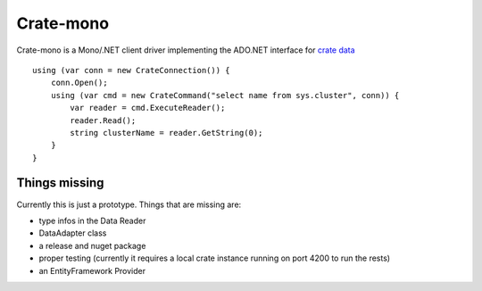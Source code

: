==========
Crate-mono
==========

Crate-mono is a Mono/.NET client driver implementing the ADO.NET interface for
`crate data <https://crate.io>`_

::

    using (var conn = new CrateConnection()) {
        conn.Open();
        using (var cmd = new CrateCommand("select name from sys.cluster", conn)) {
            var reader = cmd.ExecuteReader();
            reader.Read();
            string clusterName = reader.GetString(0);
        }
    }

Things missing
==============

Currently this is just a prototype. Things that are missing are:

* type infos in the Data Reader
* DataAdapter class
* a release and nuget package
* proper testing (currently it requires a local crate instance running on port
  4200 to run the rests)
* an EntityFramework Provider

